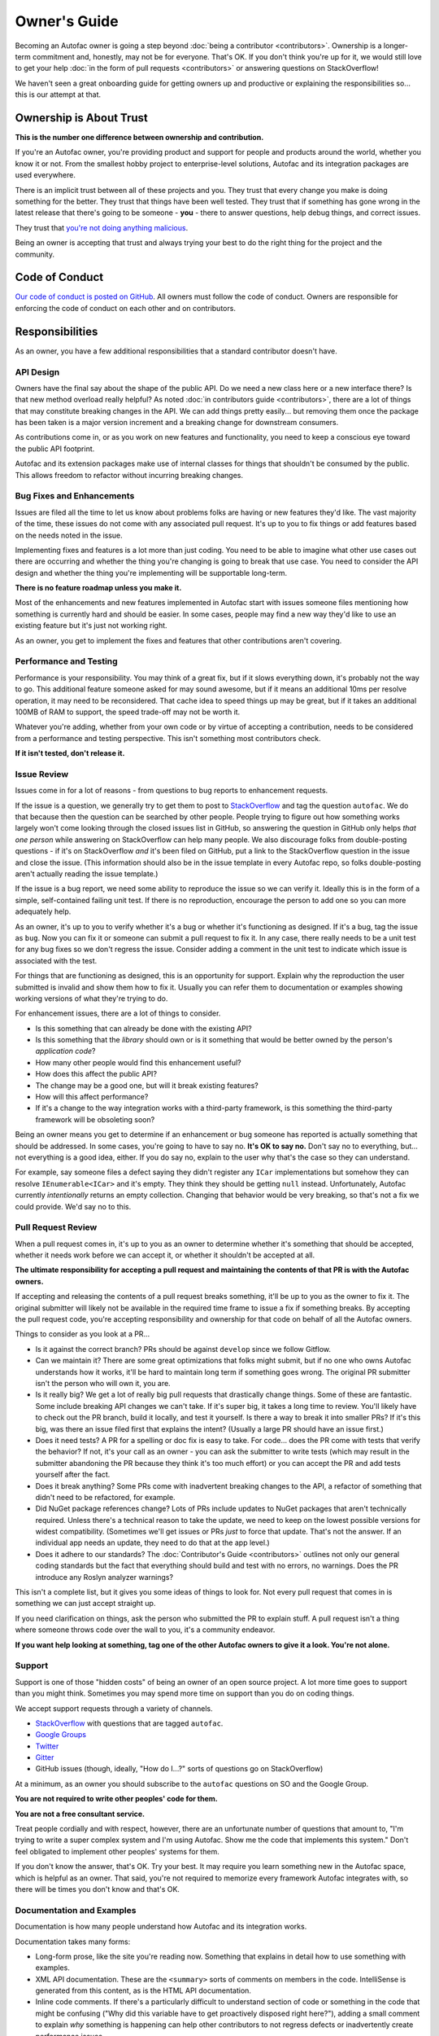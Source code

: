 =============
Owner's Guide
=============

Becoming an Autofac owner is going a step beyond :doc:`being a contributor <contributors>`. Ownership is a longer-term commitment and, honestly, may not be for everyone. That's OK. If you don't think you're up for it, we would still love to get your help :doc:`in the form of pull requests <contributors>` or answering questions on StackOverflow!

We haven't seen a great onboarding guide for getting owners up and productive or explaining the responsibilities so... this is our attempt at that.

Ownership is About Trust
========================

**This is the number one difference between ownership and contribution.**

If you're an Autofac owner, you're providing product and support for people and products around the world, whether you know it or not. From the smallest hobby project to enterprise-level solutions, Autofac and its integration packages are used everywhere.

There is an implicit trust between all of these projects and you. They trust that every change you make is doing something for the better. They trust that things have been well tested. They trust that if something has gone wrong in the latest release that there's going to be someone - **you** - there to answer questions, help debug things, and correct issues.

They trust that `you're not doing anything malicious <https://snyk.io/blog/malicious-code-found-in-npm-package-event-stream/>`_.

Being an owner is accepting that trust and always trying your best to do the right thing for the project and the community.

Code of Conduct
===============

`Our code of conduct is posted on GitHub <https://github.com/autofac/Autofac/blob/develop/CODE_OF_CONDUCT.md>`_. All owners must follow the code of conduct. Owners are responsible for enforcing the code of conduct on each other and on contributors.

Responsibilities
================

As an owner, you have a few additional responsibilities that a standard contributor doesn't have.

API Design
----------

Owners have the final say about the shape of the public API. Do we need a new class here or a new interface there? Is that new method overload really helpful? As noted :doc:`in contributors guide <contributors>`, there are a lot of things that may constitute breaking changes in the API. We can add things pretty easily... but removing them once the package has been taken is a major version increment and a breaking change for downstream consumers.

As contributions come in, or as you work on new features and functionality, you need to keep a conscious eye toward the public API footprint.

Autofac and its extension packages make use of internal classes for things that shouldn't be consumed by the public. This allows freedom to refactor without incurring breaking changes.

Bug Fixes and Enhancements
--------------------------

Issues are filed all the time to let us know about problems folks are having or new features they'd like. The vast majority of the time, these issues do not come with any associated pull request. It's up to you to fix things or add features based on the needs noted in the issue.

Implementing fixes and features is a lot more than just coding. You need to be able to imagine what other use cases out there are occurring and whether the thing you're changing is going to break that use case. You need to consider the API design and whether the thing you're implementing will be supportable long-term.

**There is no feature roadmap unless you make it.**

Most of the enhancements and new features implemented in Autofac start with issues someone files mentioning how something is currently hard and should be easier. In some cases, people may find a new way they'd like to use an existing feature but it's just not working right.

As an owner, you get to implement the fixes and features that other contributions aren't covering.

Performance and Testing
-----------------------

Performance is your responsibility. You may think of a great fix, but if it slows everything down, it's probably not the way to go. This additional feature someone asked for may sound awesome, but if it means an additional 10ms per resolve operation, it may need to be reconsidered. That cache idea to speed things up may be great, but if it takes an additional 100MB of RAM to support, the speed trade-off may not be worth it.

Whatever you're adding, whether from your own code or by virtue of accepting a contribution, needs to be considered from a performance and testing perspective. This isn't something most contributors check.

**If it isn't tested, don't release it.**

Issue Review
------------

Issues come in for a lot of reasons - from questions to bug reports to enhancement requests.

If the issue is a question, we generally try to get them to post to `StackOverflow <https://stackoverflow.com>`_ and tag the question ``autofac``. We do that because then the question can be searched by other people. People trying to figure out how something works largely won't come looking through the closed issues list in GitHub, so answering the question in GitHub only helps *that one person* while answering on StackOverflow can help many people. We also discourage folks from double-posting questions - if it's on StackOverflow *and* it's been filed on GitHub, put a link to the StackOverflow question in the issue and close the issue. (This information should also be in the issue template in every Autofac repo, so folks double-posting aren't actually reading the issue template.)

If the issue is a bug report, we need some ability to reproduce the issue so we can verify it. Ideally this is in the form of a simple, self-contained failing unit test. If there is no reproduction, encourage the person to add one so you can more adequately help.

As an owner, it's up to you to verify whether it's a bug or whether it's functioning as designed. If it's a bug, tag the issue as ``bug``. Now you can fix it or someone can submit a pull request to fix it. In any case, there really needs to be a unit test for any bug fixes so we don't regress the issue. Consider adding a comment in the unit test to indicate which issue is associated with the test.

For things that are functioning as designed, this is an opportunity for support. Explain why the reproduction the user submitted is invalid and show them how to fix it. Usually you can refer them to documentation or examples showing working versions of what they're trying to do.

For enhancement issues, there are a lot of things to consider.

- Is this something that can already be done with the existing API?
- Is this something that the *library* should own or is it something that would be better owned by the person's *application code*?
- How many other people would find this enhancement useful?
- How does this affect the public API?
- The change may be a good one, but will it break existing features?
- How will this affect performance?
- If it's a change to the way integration works with a third-party framework, is this something the third-party framework will be obsoleting soon?

Being an owner means you get to determine if an enhancement or bug someone has reported is actually something that should be addressed. In some cases, you're going to have to say no. **It's OK to say no.** Don't say no to everything, but... not everything is a good idea, either. If you do say no, explain to the user why that's the case so they can understand.

For example, say someone files a defect saying they didn't register any ``ICar`` implementations but somehow they can resolve ``IEnumerable<ICar>`` and it's empty. They think they should be getting ``null`` instead. Unfortunately, Autofac currently *intentionally* returns an empty collection. Changing that behavior would be very breaking, so that's not a fix we could provide. We'd say no to this.

Pull Request Review
-------------------

When a pull request comes in, it's up to you as an owner to determine whether it's something that should be accepted, whether it needs work before we can accept it, or whether it shouldn't be accepted at all.

**The ultimate responsibility for accepting a pull request and maintaining the contents of that PR is with the Autofac owners.**

If accepting and releasing the contents of a pull request breaks something, it'll be up to you as the owner to fix it. The original submitter will likely not be available in the required time frame to issue a fix if something breaks. By accepting the pull request code, you're accepting responsibility and ownership for that code on behalf of all the Autofac owners.

Things to consider as you look at a PR...

- Is it against the correct branch? PRs should be against ``develop`` since we follow Gitflow.
- Can we maintain it? There are some great optimizations that folks might submit, but if no one who owns Autofac understands how it works, it'll be hard to maintain long term if something goes wrong. The original PR submitter isn't the person who will own it, you are.
- Is it really big? We get a lot of really big pull requests that drastically change things. Some of these are fantastic. Some include breaking API changes we can't take. If it's super big, it takes a long time to review. You'll likely have to check out the PR branch, build it locally, and test it yourself. Is there a way to break it into smaller PRs? If it's this big, was there an issue filed first that explains the intent? (Usually a large PR should have an issue first.)
- Does it need tests? A PR for a spelling or doc fix is easy to take. For code... does the PR come with tests that verify the behavior? If not, it's your call as an owner - you can ask the submitter to write tests (which may result in the submitter abandoning the PR because they think it's too much effort) or you can accept the PR and add tests yourself after the fact.
- Does it break anything? Some PRs come with inadvertent breaking changes to the API, a refactor of something that didn't need to be refactored, for example.
- Did NuGet package references change? Lots of PRs include updates to NuGet packages that aren't technically required. Unless there's a technical reason to take the update, we need to keep on the lowest possible versions for widest compatibility. (Sometimes we'll get issues or PRs *just* to force that update. That's not the answer. If an individual app needs an update, they need to do that at the app level.)
- Does it adhere to our standards? The :doc:`Contributor's Guide <contributors>` outlines not only our general coding standards but the fact that everything should build and test with no errors, no warnings. Does the PR introduce any Roslyn analyzer warnings?

This isn't a complete list, but it gives you some ideas of things to look for. Not every pull request that comes in is something we can just accept straight up.

If you need clarification on things, ask the person who submitted the PR to explain stuff. A pull request isn't a thing where someone throws code over the wall to you, it's a community endeavor.

**If you want help looking at something, tag one of the other Autofac owners to give it a look. You're not alone.**

Support
-------

Support is one of those "hidden costs" of being an owner of an open source project. A lot more time goes to support than you might think. Sometimes you may spend more time on support than you do on coding things.

We accept support requests through a variety of channels.

- `StackOverflow <https://stackoverflow.com>`_ with questions that are tagged ``autofac``.
- `Google Groups <https://groups.google.com/forum/#!forum/autofac>`_
- `Twitter <https://twitter.com/autofacioc>`_
- `Gitter <https://gitter.im/autofac/Autofac>`_
- GitHub issues (though, ideally, "How do I...?" sorts of questions go on StackOverflow)

At a minimum, as an owner you should subscribe to the ``autofac`` questions on SO and the Google Group.

**You are not required to write other peoples' code for them.**

**You are not a free consultant service.**

Treat people cordially and with respect, however, there are an unfortunate number of questions that amount to, "I'm trying to write a super complex system and I'm using Autofac. Show me the code that implements this system." Don't feel obligated to implement other peoples' systems for them.

If you don't know the answer, that's OK. Try your best. It may require you learn something new in the Autofac space, which is helpful as an owner. That said, you're not required to memorize every framework Autofac integrates with, so there will be times you don't know and that's OK.

Documentation and Examples
--------------------------

Documentation is how many people understand how Autofac and its integration works.

Documentation takes many forms:

- Long-form prose, like the site you're reading now. Something that explains in detail how to use something with examples.
- XML API documentation. These are the ``<summary>`` sorts of comments on members in the code. IntelliSense is generated from this content, as is the HTML API documentation.
- Inline code comments. If there's a particularly difficult to understand section of code or something in the code that might be confusing ("Why did this variable have to get proactively disposed right here?"), adding a small comment to explain *why* something is happening can help other contributors to not regress defects or inadvertently create performance issues.

As an owner, you're responsible for *all of these types of documentation.* People around the world learn in different ways. Not all of them are ready to dive into GitHub repos and "read the code." It's our job to try to accommodate all the different levels of learners with the docs they require.

Examples may be:

- Small projects that demonstrate an end-to-end feature. We have a whole `Examples repository <https://github.com/autofac/Examples>`_ with this sort of thing. These are helpful to show (and test) real working integration features.
- Unit tests. These are harder to interpret for some users, but are good for being "executable specifications" of how something should work.
- Inline examples. In the documentation, you can pull from small projects or unit tests to create code snippets that illustrate how to use a feature.

Again, as an owner, it's up to you to help support the project with proper docs and examples so people know how to consume the libraries.

Compatibility
-------------

**It is an explicit goal to be as compatible with as much as possible at any given time.**

:doc:`The contributors guide <contributors>` talks about different considerations in compatibility. Briefly:

- Framework compatibility: Changing from ``netstandard1.0`` to ``netstandard2.0`` as a minium requirement for a library means all the consumers using the library can no longer take an upgrade.
- API compatibility: Adding a new member on an interface, moving an extension method to a different static class, or even adding an optional parameter on an existing method is a breaking public API change. Doing that will break someone consuming that API if they take the upgrade.
- Dependency compatibility: If an Autofac component takes an upgrade to a dependency, it effectively forces all of the consumers of that Autofac component to also take the upgrade. In general, we should leave that choice up to the application developer where possible. There may be a technical reason to take an upgrade, like an integration that needs to take advantage of a new feature. Those choices need to be weighed individually.

As you maintain Autofac, it's up to you as an owner to determine when it's a good time to make a change that will potentially break the thousands of projects consuming the library you're working on. These are hard decisions. It's OK to ask for help.

From a general policy perspective, we should always be *compatible* with the latest release of a third party framework with which we integrate. That doesn't always mean we *require* the latest version, but that we're *compatible* with it. If there is a choice where the two are mutually exclusive - we can *either* be compatible with the older stuff *or* we have to move forward... we'll choose to move forward.

Release Process
===============

We follow the `Gitflow workflow process <https://www.atlassian.com/git/tutorials/comparing-workflows/gitflow-workflow/>`_. Ongoing development should happen in the ``develop`` branch. Continuous integration builds get published to MyGet and can be consumed for testing purposes.

When it's time to cut a release, we'll:

- Ensure the semantic version is correct based on the changes since the last release. Update if needed, do a final CI build on the ``develop`` branch.
- Merge ``develop`` into ``master`` and tag the repo with ``vX.Y.Z`` using the semantic version of the release.
- After the CI build is complete and pushed to MyGet, push the package from MyGet to NuGet as the final release.
- When NuGet has the new release, download the published package manually from NuGet.
- Create a release page on the GitHub repository for the thing that just released. In that release page, add the release notes explaining the changes that have taken place. Upload the .nupkg you downloaded from NuGet so folks can get it if needed.

We maintain the manual .nupkg download because there are some areas around the world that may have NuGet blocked or strongly filtered. This allows those areas to manually get the library if they need it and host their own repository.

You Are Not Alone
=================

As an Autofac owner, you're part of a small community of folks who have all committed to providing ongoing support for a popular package consumed by people all over the world. It's a lot of responsibility and it can be overwhelming.

Just remember, you're not alone. You're part of the team. If you need help from one of the other owners, say so. At some point, someone else may need help from you. That's great! Let's work together to make this the best inversion-of-control container out there.
